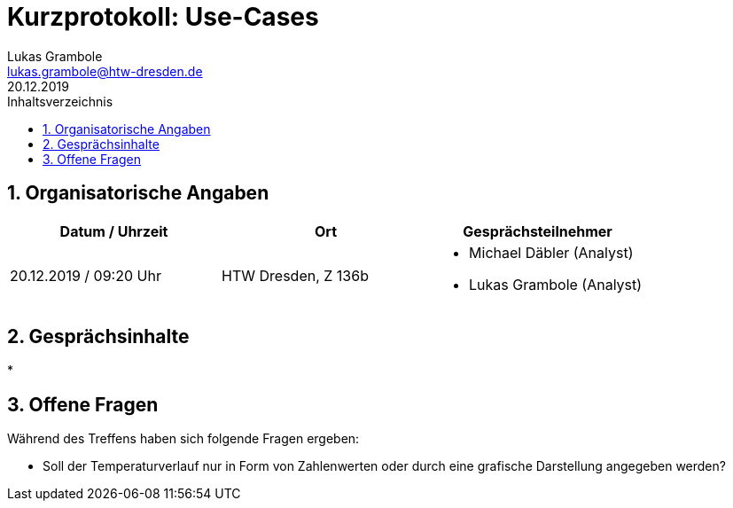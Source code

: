 = Kurzprotokoll: Use-Cases
Lukas Grambole <lukas.grambole@htw-dresden.de>
20.12.2019 
:toc: 
:toc-title: Inhaltsverzeichnis
:sectnums:
// Platzhalter für weitere Dokumenten-Attribute 



== Organisatorische Angaben
|===
|Datum / Uhrzeit|	Ort|Gesprächsteilnehmer

|20.12.2019 / 09:20 Uhr|HTW Dresden, Z 136b
a| 
* Michael Däbler (Analyst)
* Lukas Grambole (Analyst)

|===


== Gesprächsinhalte
* 

== Offene Fragen
Während des Treffens haben sich folgende Fragen ergeben:

* Soll der Temperaturverlauf nur in Form von Zahlenwerten oder durch eine grafische Darstellung angegeben werden?

